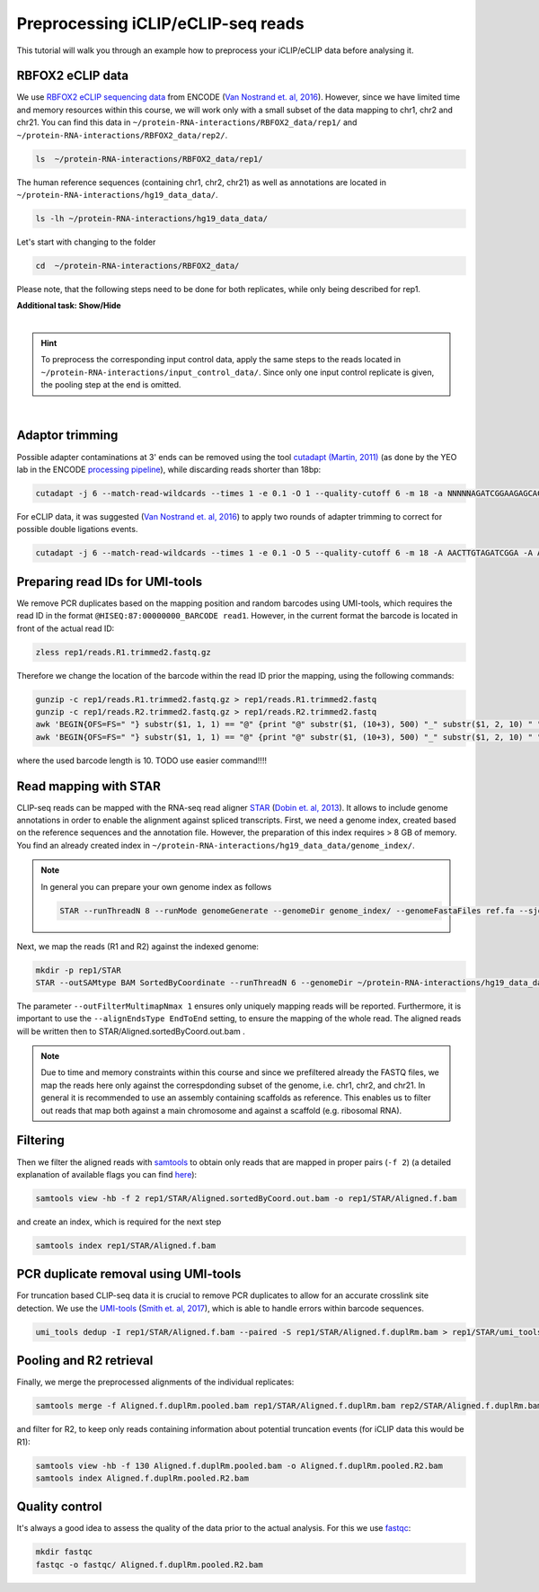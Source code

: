 .. PureCLIP documentation master file, created by
   sphinx-quickstart on Fri Jun 23 12:15:25 2017.
   You can adapt this file completely to your liking, but it should at least
   contain the root `toctree`directive.
.. ` < >`_

Preprocessing iCLIP/eCLIP-seq reads
====================================

This tutorial will walk you through an example how to preprocess your iCLIP/eCLIP data before analysing it.


RBFOX2 eCLIP data 
-----------------
 
We use `RBFOX2 eCLIP sequencing data <https://www.encodeproject.org/experiments/ENCSR756CKJ/>`_ from ENCODE (`Van Nostrand et. al, 2016 <https://www.ncbi.nlm.nih.gov/pubmed/27018577>`_).
However, since we have limited time and memory resources within this course, we will work only with a small subset of the data mapping to chr1, chr2 and chr21. 
You can find this data in ``~/protein-RNA-interactions/RBFOX2_data/rep1/`` and ``~/protein-RNA-interactions/RBFOX2_data/rep2/``.

.. code:: bash

    ls  ~/protein-RNA-interactions/RBFOX2_data/rep1/


The human reference sequences (containing chr1, chr2, chr21) as well as annotations are located in ``~/protein-RNA-interactions/hg19_data_data/``. 

.. code:: bash

   ls -lh ~/protein-RNA-interactions/hg19_data_data/ 


Let's start with changing to the folder 

.. code:: bash

    cd  ~/protein-RNA-interactions/RBFOX2_data/


Please note, that the following steps need to be done for both replicates, while only being described for rep1.


.. container:: toggle

    .. container:: header

        **Additional task: Show/Hide**

    |

    .. Hint::

        To preprocess the corresponding input control data, apply the same steps to the reads located in ``~/protein-RNA-interactions/input_control_data/``.
        Since only one input control replicate is given, the pooling step at the end is omitted. 



    
|



Adaptor trimming
----------------

Possible adapter contaminations at 3' ends can be removed using the tool `cutadapt <https://github.com/marcelm/cutadapt>`_ `(Martin, 2011) <http://journal.embnet.org/index.php/embnetjournal/article/view/200>`_ (as done by the YEO lab in the ENCODE `processing pipeline <https://www.encodeproject.org/documents/dde0b669-0909-4f8b-946d-3cb9f35a6c52/@@download/attachment/eCLIP_analysisSOP_v1.P.pdf>`_), while discarding reads shorter than 18bp: 

.. code:: bash

    cutadapt -j 6 --match-read-wildcards --times 1 -e 0.1 -O 1 --quality-cutoff 6 -m 18 -a NNNNNAGATCGGAAGAGCACACGTCTGAACTCCAGTCAC -g CTTCCGATCTACAAGTT  -g CTTCCGATCTTGGTCCT -A AACTTGTAGATCGGA -A AGGACCAAGATCGGA -A ACTTGTAGATCGGAA -A GGACCAAGATCGGAA  -A CTTGTAGATCGGAAG  -A GACCAAGATCGGAAG -A TTGTAGATCGGAAGA -A ACCAAGATCGGAAGA -A TGTAGATCGGAAGAG -A CCAAGATCGGAAGAG -A GTAGATCGGAAGAGC -A CAAGATCGGAAGAGC -A TAGATCGGAAGAGCG  -A AAGATCGGAAGAGCG -A AGATCGGAAGAGCGT  -A GATCGGAAGAGCGTC -A ATCGGAAGAGCGTCG -A TCGGAAGAGCGTCGT -A CGGAAGAGCGTCGTG -A GGAAGAGCGTCGTGT -o rep1/reads.R1.trimmed.fastq.gz -p rep1/reads.R2.trimmed.fastq.gz rep1/reads.R1.fastq.gz rep1/reads.R2.fastq.gz > rep1/cutadapt.log

For eCLIP data, it was suggested (`Van Nostrand et. al, 2016 <https://www.ncbi.nlm.nih.gov/pubmed/27018577>`_) to apply two rounds of adapter trimming to correct for possible double ligations events.

.. code:: bash

    cutadapt -j 6 --match-read-wildcards --times 1 -e 0.1 -O 5 --quality-cutoff 6 -m 18 -A AACTTGTAGATCGGA -A AGGACCAAGATCGGA -A ACTTGTAGATCGGAA -A GGACCAAGATCGGAA -A CTTGTAGATCGGAAG -A GACCAAGATCGGAAG -A TTGTAGATCGGAAGA -A ACCAAGATCGGAAGA -A TGTAGATCGGAAGAG -A CCAAGATCGGAAGAG -A GTAGATCGGAAGAGC -A CAAGATCGGAAGAGC -A TAGATCGGAAGAGCG -A AAGATCGGAAGAGCG -A AGATCGGAAGAGCGT -A GATCGGAAGAGCGTC -A ATCGGAAGAGCGTCG -A TCGGAAGAGCGTCGT -A CGGAAGAGCGTCGTG -A GGAAGAGCGTCGTGT -o rep1/reads.R1.trimmed2.fastq.gz -p rep1/reads.R2.trimmed2.fastq.gz rep1/reads.R1.trimmed.fastq.gz rep1/reads.R2.trimmed.fastq.gz > rep1/cutadapt.2.log


Preparing read IDs for UMI-tools
--------------------------------

We remove PCR duplicates based on the mapping position and random barcodes using UMI-tools, which requires the read ID in the format ``@HISEQ:87:00000000_BARCODE read1``.
However, in the current format the barcode is located in front of the actual read ID: 

.. code:: bash

    zless rep1/reads.R1.trimmed2.fastq.gz


Therefore we change the location of the barcode within the read ID prior the mapping, using the following commands:

.. code:: bash

    gunzip -c rep1/reads.R1.trimmed2.fastq.gz > rep1/reads.R1.trimmed2.fastq
    gunzip -c rep1/reads.R2.trimmed2.fastq.gz > rep1/reads.R2.trimmed2.fastq
    awk 'BEGIN{OFS=FS=" "} substr($1, 1, 1) == "@" {print "@" substr($1, (10+3), 500) "_" substr($1, 2, 10) " " $2 }; substr($1, 1, 1) != "@" {print}; ' rep1/reads.R1.trimmed2.fastq  | gzip > rep1/reads.R1.trimmed2.bc.fastq.gz
    awk 'BEGIN{OFS=FS=" "} substr($1, 1, 1) == "@" {print "@" substr($1, (10+3), 500) "_" substr($1, 2, 10) " " $2 }; substr($1, 1, 1) != "@" {print}; ' rep1/reads.R2.trimmed2.fastq  | gzip > rep1/reads.R2.trimmed2.bc.fastq.gz

where the used barcode length is 10.
TODO use easier command!!!!


Read mapping with STAR
----------------------

CLIP-seq reads can be mapped with the RNA-seq read aligner `STAR <https://github.com/alexdobin/STAR>`_ (`Dobin et. al, 2013 <https://www.ncbi.nlm.nih.gov/pubmed/23104886>`_).
It allows to include genome annotations in order to enable the alignment against spliced transcripts.
First, we need a genome index, created based on the reference sequences and the annotation file.
However, the preparation of this index requires > 8 GB of memory. 
You find an already created index in ``~/protein-RNA-interactions/hg19_data_data/genome_index/``.


.. Note::

   In general you can prepare your own genome index as follows

   .. code:: bash

       STAR --runThreadN 8 --runMode genomeGenerate --genomeDir genome_index/ --genomeFastaFiles ref.fa --sjdbGTFfile annotation.gtf --sjdbOverhang 49

Next, we map the reads (R1 and R2) against the indexed genome:

.. code:: bash

    mkdir -p rep1/STAR
    STAR --outSAMtype BAM SortedByCoordinate --runThreadN 6 --genomeDir ~/protein-RNA-interactions/hg19_data_data/genome_index/ --readFilesIn rep1/reads.R1.trimmed2.bc.fastq.gz rep1/reads.R2.trimmed2.bc.fastq.gz --readFilesCommand  zcat --outFilterMultimapNmax 1 --scoreDelOpen -1 --outFileNamePrefix rep1/STAR/ --alignEndsType EndToEnd 

The parameter ``--outFilterMultimapNmax 1`` ensures only uniquely mapping reads will be reported.
Furthermore, it is important to use the ``--alignEndsType EndToEnd`` setting, to ensure the mapping of the whole read.
The aligned reads will be written then to STAR/Aligned.sortedByCoord.out.bam .

.. Note::

   Due to time and memory constraints within this course and since we prefiltered already the FASTQ files, we map the reads here only against the correspdonding subset of the genome, i.e. chr1, chr2, and chr21.
   In general it is recommended to use an assembly containing scaffolds as reference.
   This enables us to filter out reads that map both against a main chromosome and against a scaffold (e.g. ribosomal RNA).



Filtering
---------

Then we filter the aligned reads with `samtools <http://www.htslib.org/doc/samtools.html>`_  to obtain only reads that are mapped in proper pairs (``-f 2``) (a detailed explanation of available flags you can find `here <https://broadinstitute.github.io/picard/explain-flags.html>`_):
 
.. code:: bash

    samtools view -hb -f 2 rep1/STAR/Aligned.sortedByCoord.out.bam -o rep1/STAR/Aligned.f.bam 
    
and create an index, which is required for the next step

.. code:: bash

    samtools index rep1/STAR/Aligned.f.bam  


PCR duplicate removal using UMI-tools
-------------------------------------

For truncation based CLIP-seq data it is crucial to remove PCR duplicates to allow for an accurate crosslink site detection.
We use the `UMI-tools <https://github.com/CGATOxford/UMI-tools>`_ (`Smith et. al, 2017 <https://www.ncbi.nlm.nih.gov/pmc/articles/PMC5340976/>`_), which is able to handle errors within barcode sequences.

.. code:: bash

    umi_tools dedup -I rep1/STAR/Aligned.f.bam --paired -S rep1/STAR/Aligned.f.duplRm.bam > rep1/STAR/umi_tools.log
 

Pooling and R2 retrieval
------------------------

Finally, we merge the preprocessed alignments of the individual replicates:

.. code:: bash

    samtools merge -f Aligned.f.duplRm.pooled.bam rep1/STAR/Aligned.f.duplRm.bam rep2/STAR/Aligned.f.duplRm.bam

and filter for R2, to keep only reads containing information about potential truncation events (for iCLIP data this would be R1):

.. code:: bash

    samtools view -hb -f 130 Aligned.f.duplRm.pooled.bam -o Aligned.f.duplRm.pooled.R2.bam
    samtools index Aligned.f.duplRm.pooled.R2.bam   


Quality control
---------------

It's always a good idea to assess the quality of the data prior to the actual analysis.
For this we use `fastqc <https://www.bioinformatics.babraham.ac.uk/projects/fastqc/>`_:

.. code:: bash

    mkdir fastqc
    fastqc -o fastqc/ Aligned.f.duplRm.pooled.R2.bam



